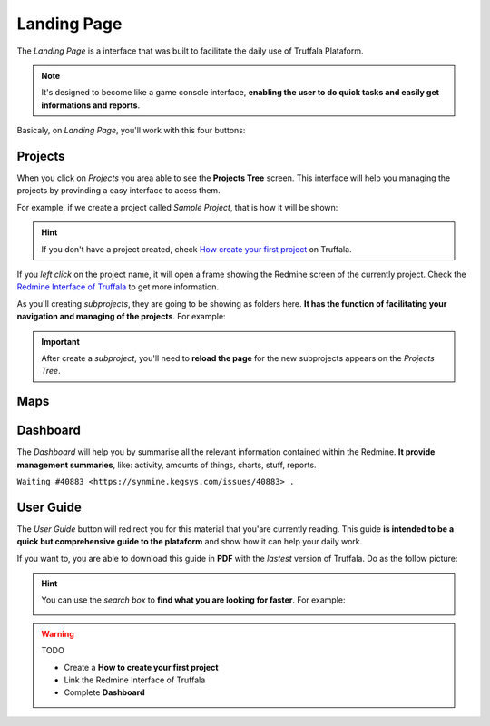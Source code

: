 Landing Page
============

The *Landing Page* is a interface that was built to facilitate the daily use of Truffala Plataform.

.. note::

	It's designed to become like a game console interface, **enabling the user to do quick tasks and easily get informations and reports**.

Basicaly, on *Landing Page*, you'll work with this four buttons:

.. image:: ../static/landingpage_buttons.png
	:align: center

Projects
********

When you click on *Projects* you area able to see the **Projects Tree** screen.
This interface will help you managing the projects by provinding a easy interface to acess them.

For example, if we create a project called *Sample Project*, that is how it will be shown:

.. image:: ../static/project.png
	:align: center

.. hint::

	If you don't have a project created, check `How create your first project <www.google.com>`_ on Truffala.

If you *left click* on the project name, it will open a frame showing the Redmine screen of the currently project. Check the `Redmine Interface of Truffala <www.google.com>`_ to get more information.

As you'll creating *subprojects*, they are going to be showing as folders here. **It has the function of facilitating your navigation and managing of the projects**. For example:

.. image:: ../static/project_subproject.png
	:align: center

.. important::
	
	After create a *subproject*, you'll need to **reload the page** for the new subprojects appears on the *Projects Tree*.

Maps
****

Dashboard
*********

The *Dashboard* will help you by summarise all the relevant information contained within the Redmine. **It provide management summaries**, like: activity, amounts of things, charts, stuff, reports.

``Waiting #40883 <https://synmine.kegsys.com/issues/40883> .``


User Guide
********** 

The *User Guide* button will redirect you for this material that you'are currently reading. 
This guide **is intended to be a quick but comprehensive guide to the plataform** and show how it can help your daily work.

If you want to, you are able to download this guide in **PDF** with the *lastest* version of Truffala. Do as the follow picture:

.. image:: ../static/pdf_readthedocs.png
	:align: center

.. hint:: 

	You can use the *search box* to **find what you are looking for faster**. For example: 

	.. image:: ../static/searchbox.png
		:align: center
.. warning::
	TODO

	* Create a **How to create your first project**
	* Link the Redmine Interface of Truffala
	* Complete **Dashboard**
